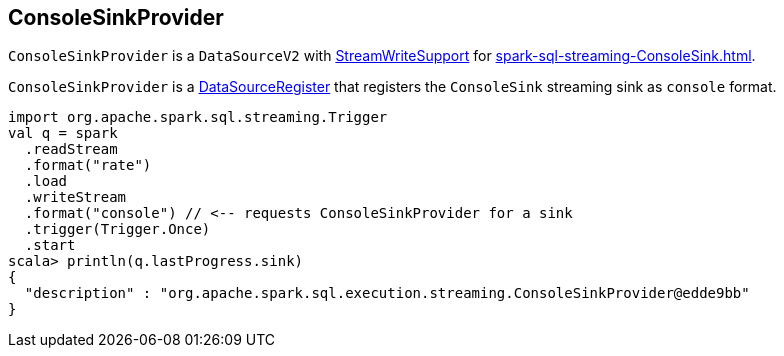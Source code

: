 == [[ConsoleSinkProvider]] ConsoleSinkProvider

`ConsoleSinkProvider` is a `DataSourceV2` with <<spark-sql-streaming-StreamWriteSupport.adoc#, StreamWriteSupport>> for <<spark-sql-streaming-ConsoleSink.adoc#< ConsoleSink>>.

`ConsoleSinkProvider` is a link:spark-sql-DataSourceRegister.adoc[DataSourceRegister] that registers the `ConsoleSink` streaming sink as `console` format.

[source, scala]
----
import org.apache.spark.sql.streaming.Trigger
val q = spark
  .readStream
  .format("rate")
  .load
  .writeStream
  .format("console") // <-- requests ConsoleSinkProvider for a sink
  .trigger(Trigger.Once)
  .start
scala> println(q.lastProgress.sink)
{
  "description" : "org.apache.spark.sql.execution.streaming.ConsoleSinkProvider@edde9bb"
}
----

